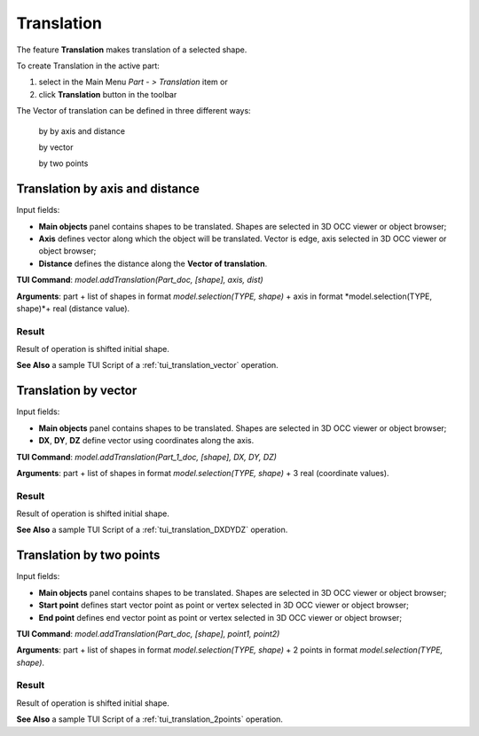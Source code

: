 
Translation
===========

The feature **Translation** makes translation of a selected shape.

To create Translation in the active part:

#. select in the Main Menu *Part - > Translation* item  or
#. click **Translation** button in the toolbar

.. image:: images/translation_vector_32x32.png   
   :align: center

.. centered::
   **Translation** button 

The Vector of translation can be defined in three different ways:

  .. image:: images/translation_vector_32x32.png    
    :align: left
  by by axis and distance

  .. image:: images/translation_dxyz_32x32.png      
    :align: left
  by vector 

  .. image:: images/translation_2pt_32x32.png    
    :align: left
  by two points

Translation by axis and distance
--------------------------------

.. image:: images/Translation2.png
  :align: center

.. centered::
  Translation by axis and distance property panel

Input fields:

- **Main objects** panel contains shapes to be translated. Shapes are selected in 3D OCC viewer or object browser;
- **Axis**  defines vector along which the object will be translated. Vector is edge, axis selected in 3D OCC viewer or object browser;
- **Distance** defines the distance along the **Vector of translation**.

**TUI Command**:  *model.addTranslation(Part_doc, [shape], axis, dist)*

**Arguments**: part + list of shapes in format *model.selection(TYPE, shape)* + axis in format *model.selection(TYPE, shape)*+ real (distance value).

Result
""""""

Result of operation is shifted initial shape.

.. image:: images/translation_XYZ.png
   :align: center

.. centered::
   Translation by axis and distance

**See Also** a sample TUI Script of a :ref:`tui_translation_vector` operation.

Translation by vector
---------------------

.. image:: images/Translation1.png
  :align: center

.. centered::
  Translation by vector property panel

Input fields:

- **Main objects** panel contains shapes to be translated. Shapes are selected in 3D OCC viewer or object browser;
- **DX**, **DY**, **DZ**  define vector using coordinates along the axis.

**TUI Command**:  *model.addTranslation(Part_1_doc, [shape], DX, DY, DZ)*

**Arguments**: part + list of shapes in format *model.selection(TYPE, shape)* + 3 real (coordinate values).

Result
""""""

Result of operation is shifted initial shape.

.. image:: images/translation_vector.png
   :align: center

.. centered::
   Translation by vector

**See Also** a sample TUI Script of a :ref:`tui_translation_DXDYDZ` operation.


Translation by two points
-------------------------

.. image:: images/Translation3.png
  :align: center

.. centered::
  Translation by two points property panel

Input fields:

- **Main objects** panel contains shapes to be translated. Shapes are selected in 3D OCC viewer or object browser;
- **Start point**  defines start vector point as point or vertex selected in 3D OCC viewer or object browser;
- **End point**  defines end vector point as point or vertex selected in 3D OCC viewer or object browser;
  
**TUI Command**:  *model.addTranslation(Part_doc, [shape], point1, point2)*

**Arguments**: part + list of shapes in format *model.selection(TYPE, shape)* + 2 points in format *model.selection(TYPE, shape)*.

Result
""""""

Result of operation is shifted initial shape.

.. image:: images/translation_2points.png
   :align: center

.. centered::
   Translation by two points

**See Also** a sample TUI Script of a :ref:`tui_translation_2points` operation.
  
